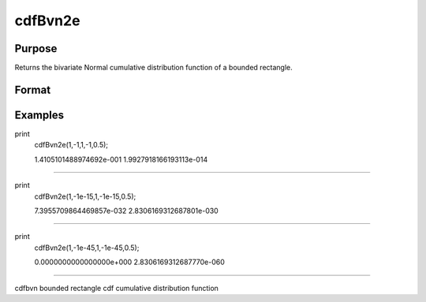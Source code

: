 
cdfBvn2e
==============================================

Purpose
----------------

Returns the bivariate Normal cumulative distribution function of a bounded rectangle.

Format
----------------
.. function:: cdfBvn2e(h,  dh,  k,  dk, r)

    :param h: starting points of integration for variable 1.
    :type h: Nx1 vector

    :param dh: increments for variable 1.
    :type dh: Nx1 vector

    :param k: starting points of integration for variable 2.
    :type k: Nx1 vector

    :param dk: increments for variable 2.
    :type dk: Nx1 vector

    :param r: correlation coefficients between the two variables.
    :type r: Nx1 vector

    :returns: y (*Nx1 vector*), the integral over the rectangle bounded by  h,  h +  dh,  k, and  k +  dk of the standardized bivariate Normal distribution.

    :returns: e (*Nx1 vector*), an error estimate.

Examples
----------------

print 
   cdfBvn2e(1,-1,1,-1,0.5);

   1.4105101488974692e-001
   1.9927918166193113e-014
+++++++++++++++++++++++++++++++++++++++++++++++++++++++++++++++++++++++++++++++++++++++++

print 
   cdfBvn2e(1,-1e-15,1,-1e-15,0.5);

   7.3955709864469857e-032
   2.8306169312687801e-030
+++++++++++++++++++++++++++++++++++++++++++++++++++++++++++++++++++++++++++++++++++++++++++++++++

print
   cdfBvn2e(1,-1e-45,1,-1e-45,0.5);

   0.0000000000000000e+000
   2.8306169312687770e-060
++++++++++++++++++++++++++++++++++++++++++++++++++++++++++++++++++++++++++++++++++++++++++++++++

.. seealso:: Functions :func:`cdfBvn2`, :func:`lncdfbvn2`

cdfbvn bounded rectangle cdf cumulative distribution function
